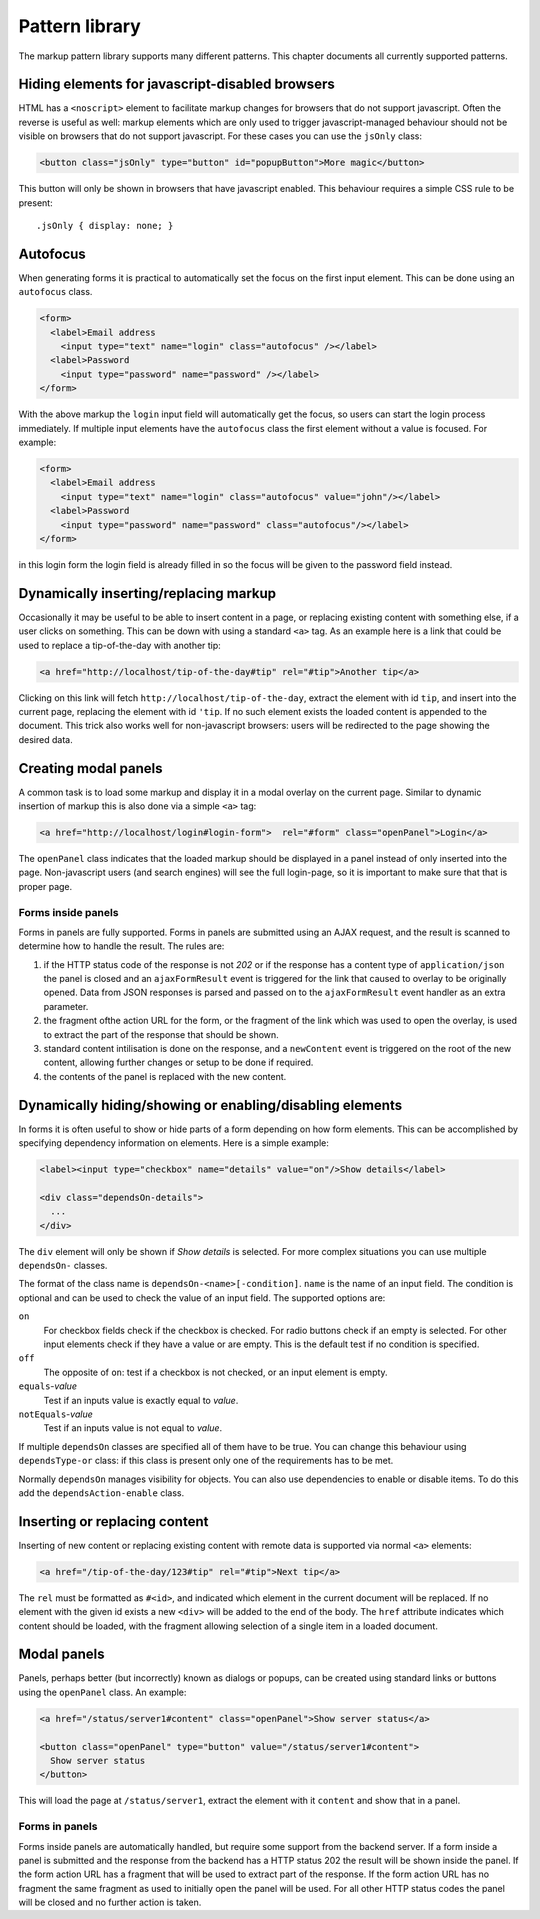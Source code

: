 ===============
Pattern library
===============

The markup pattern library supports many different patterns. This chapter
documents all currently supported patterns.


Hiding elements for javascript-disabled browsers
================================================

HTML has a ``<noscript>`` element to facilitate markup changes for browsers
that do not support javascript. Often the reverse is useful as well: markup
elements which are only used to trigger javascript-managed behaviour should
not be visible on browsers that do not support javascript. For these cases
you can use the ``jsOnly`` class:

.. code-block:: html

   <button class="jsOnly" type="button" id="popupButton">More magic</button>

This button will only be shown in browsers that have javascript enabled. This 
behaviour requires a simple CSS rule to be present::

   .jsOnly { display: none; }

Autofocus
=========

When generating forms it is practical to automatically set the focus on
the first input element. This can be done using an ``autofocus`` class.

.. code-block:: html

   <form>
     <label>Email address
       <input type="text" name="login" class="autofocus" /></label>
     <label>Password
       <input type="password" name="password" /></label>
   </form>

With the above markup the ``login`` input field will automatically get the
focus, so users can start the login process immediately. If multiple
input elements have the ``autofocus`` class the first element without a
value is focused. For example:

.. code-block:: html

   <form>
     <label>Email address
       <input type="text" name="login" class="autofocus" value="john"/></label>
     <label>Password
       <input type="password" name="password" class="autofocus"/></label>
   </form>

in this login form the login field is already filled in so the focus will
be given to the password field instead.


Dynamically inserting/replacing markup
======================================

Occasionally it may be useful to be able to insert content in a page,
or replacing existing content with something else, if a user clicks on
something. This can be down with using a standard ``<a>`` tag. As an example
here is a link that could be used to replace a tip-of-the-day with
another tip:

.. code-block:: html

   <a href="http://localhost/tip-of-the-day#tip" rel="#tip">Another tip</a>


Clicking on this link will fetch ``http://localhost/tip-of-the-day``, 
extract the element with id ``tip``, and insert into the current page, 
replacing the element with id ``'tip``. If no such element exists the loaded
content is appended to the document. This trick also works well for
non-javascript browsers: users will be redirected to the page showing the
desired data.


Creating modal panels
=====================

A common task is to load some markup and display it in a modal overlay on
the current page. Similar to dynamic insertion of markup this is also done
via a simple ``<a>`` tag:

.. code-block:: html

   <a href="http://localhost/login#login-form">  rel="#form" class="openPanel">Login</a>

The ``openPanel`` class indicates that the loaded markup should be displayed
in a panel instead of only inserted into the page. Non-javascript users (and
search engines) will see the full login-page, so it is important to make sure
that that is proper page.


Forms inside panels
-------------------

Forms in panels are fully supported. Forms in panels are submitted using an
AJAX request, and the result is scanned to determine how to handle the result.
The rules are:

1. if the HTTP status code of the response is not `202` or if the response
   has a content type of ``application/json`` the panel is closed and an
   ``ajaxFormResult`` event is triggered for the link that caused to overlay
   to be originally opened. Data from JSON responses is parsed and
   passed on to the ``ajaxFormResult`` event handler as an extra parameter.

2. the fragment ofthe action URL for the form, or the fragment of
   the link which was used to open the overlay, is used to extract the 
   part of the response that should be shown.

3. standard content intilisation is done on the response, and a ``newContent``
   event is triggered on the root of the new content, allowing further changes
   or setup to be done if required.

4. the contents of the panel is replaced with the new content.



Dynamically hiding/showing or enabling/disabling elements
=========================================================

In forms it is often useful to show or hide parts of a form depending on how
form elements. This can be accomplished by specifying dependency information
on elements. Here is a simple example:

.. code-block:: html

   <label><input type="checkbox" name="details" value="on"/>Show details</label>

   <div class="dependsOn-details">
     ...
   </div>

The ``div`` element will only be shown if *Show details* is selected. For
more complex situations you can use multiple ``dependsOn-`` classes.

The format of the class name is ``dependsOn-<name>[-condition]``. ``name`` is
the name of an input field. The condition is optional and can be used to
check the value of an input field. The supported options are:

``on``
    For checkbox fields check if the checkbox is checked. For radio buttons
    check if an empty is selected. For other input elements check if they
    have a value or are empty. This is the default test if no condition is
    specified.

``off``
    The opposite of ``on``: test if a checkbox is not checked, or an input
    element is empty.

``equals``-*value*
    Test if an inputs value is exactly equal to *value*.

``notEquals``-*value*
    Test if an inputs value is not equal to *value*.

If multiple ``dependsOn`` classes are specified all of them have to be true.
You can change this behaviour using ``dependsType-or`` class: if this class
is present only one of the requirements has to be met.

Normally ``dependsOn`` manages visibility for objects. You can also use
dependencies to enable or disable items. To do this add the
``dependsAction-enable`` class.




Inserting or replacing content
==============================

Inserting of new content or replacing existing content with remote data is
supported via normal ``<a>`` elements:

.. code-block:: html

  <a href="/tip-of-the-day/123#tip" rel="#tip">Next tip</a>

The ``rel`` must be formatted as ``#<id>``, and indicated which element in
the current document will be replaced. If no element with the given id
exists a new ``<div>`` will be added to the end of the body. The ``href``
attribute indicates which content should be loaded, with the fragment
allowing selection of a single item in a loaded document.


Modal panels
============

Panels, perhaps better (but incorrectly) known as dialogs or popups, can be
created using standard links or buttons using the ``openPanel`` class. An
example:

.. code-block:: html

   <a href="/status/server1#content" class="openPanel">Show server status</a>

   <button class="openPanel" type="button" value="/status/server1#content">
     Show server status
   </button>

This will load the page at ``/status/server1``, extract the element with it
``content`` and show that in a panel.

Forms in panels
---------------

Forms inside panels are automatically handled, but require some support from
the backend server. If a form inside a panel is submitted and the response from
the backend has a HTTP status 202 the result will be shown inside the panel. If
the form action URL has a fragment that will be used to extract part of the
response. If the form action URL has no fragment the same fragment as used to
initially open the panel will be used. For all other HTTP status codes the
panel will be closed and no further action is taken.


